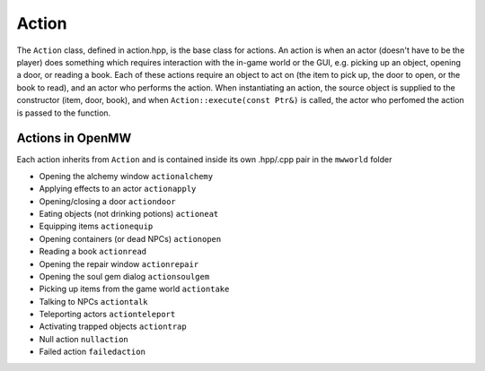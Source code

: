 Action
======

The ``Action`` class, defined in action.hpp, is the base class for actions. An
action is when an actor (doesn't have to be the player) does something which
requires interaction with the in-game world or the GUI, e.g. picking up an
object, opening a door, or reading a book. Each of these actions require an
object to act on (the item to pick up, the door to open, or the book to read),
and an actor who performs the action. When instantiating an action, the source
object is supplied to the constructor (item, door, book), and when
``Action::execute(const Ptr&)`` is called, the actor who perfomed the action is
passed to the function.

Actions in OpenMW
-----------------
Each action inherits from ``Action`` and is contained inside its own .hpp/.cpp
pair in the ``mwworld`` folder

* Opening the alchemy window ``actionalchemy``
* Applying effects to an actor ``actionapply``
* Opening/closing a door ``actiondoor``
* Eating objects (not drinking potions) ``actioneat``
* Equipping items ``actionequip``
* Opening containers (or dead NPCs) ``actionopen``
* Reading a book ``actionread``
* Opening the repair window ``actionrepair``
* Opening the soul gem dialog ``actionsoulgem``
* Picking up items from the game world ``actiontake``
* Talking to NPCs ``actiontalk``
* Teleporting actors ``actionteleport``
* Activating trapped objects ``actiontrap``
* Null action ``nullaction``
* Failed action ``failedaction``
